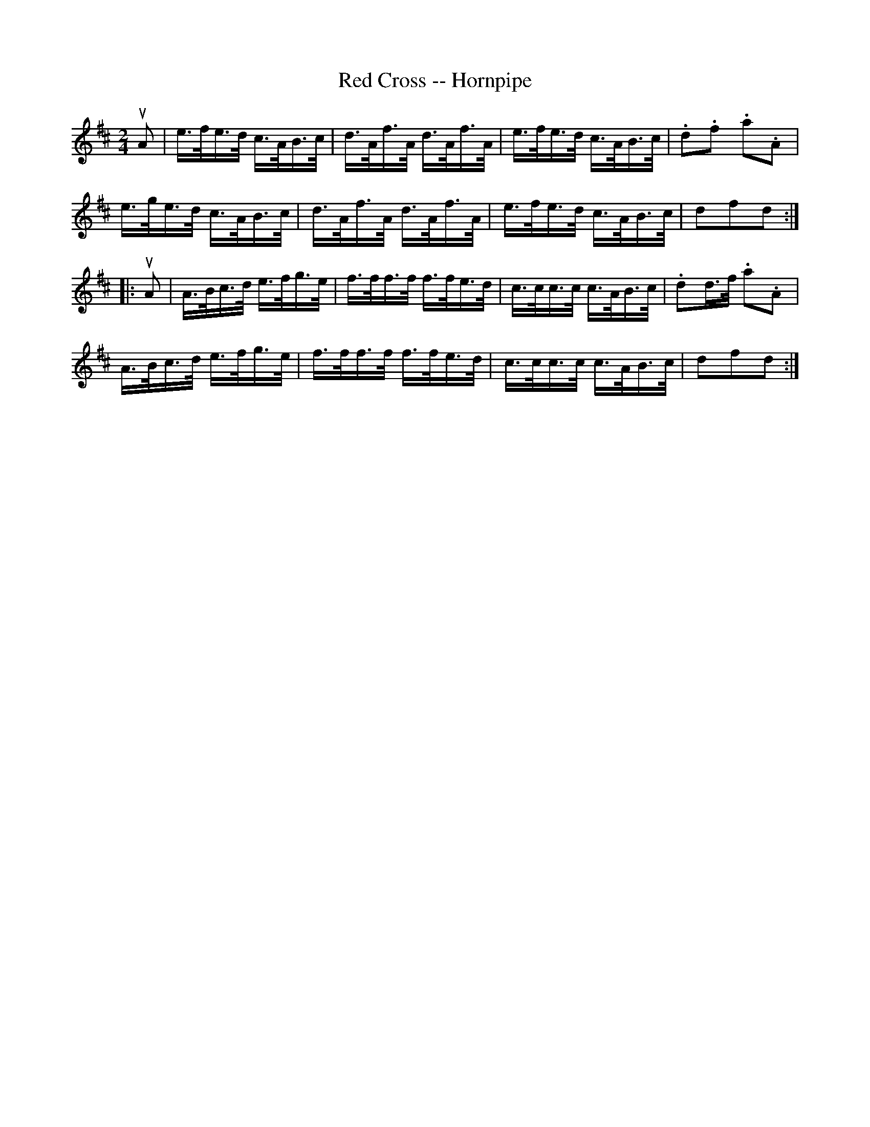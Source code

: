 X:1
T:Red Cross -- Hornpipe
R:hornpipe
B:Cole's 1000 Fiddle Tunes
M:2/4
L:1/16
K:D
uA2|e>fe>d c>AB>c|d>Af>A d>Af>A|e>fe>d c>AB>c|.d2.f2 .a2.A2|
e>ge>d c>AB>c|d>Af>A d>Af>A|e>fe>d c>AB>c|d2f2d2:|
|:uA2|A>Bc>d e>fg>e|f>ff>f f>fe>d|c>cc>c c>AB>c|.d2d>f .a2.A2|
A>Bc>d e>fg>e|f>ff>f f>fe>d|c>cc>c c>AB>c|d2f2d2:|
